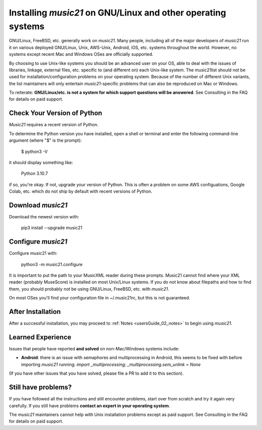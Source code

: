 .. _installLinux:


Installing `music21` on GNU/Linux and other operating systems
=============================================================

GNU/Linux, FreeBSD, etc. generally work on `music21`.  Many people, including
all of the major developers of `music21` run it on various deployed GNU/Linux,
Unix, AWS-Unix, Android, iOS, etc. systems throughout the world.
However, no systems except recent Mac and Windows OSes are officially supported.

By choosing to use Unix-like systems you should be an advanced user on your
OS, able to deal with the issues of libraries, linkage, external files, etc.
specific to (and different on) each Unix-like system.  The music21list should not
be used for installation/configuration problems on
your operating system. Because of the number of different Unix variants, the list
maintainers will only entertain `music21`-specific problems that can also be
reproduced on Mac or Windows.

To reiterate: **GNU/Linux/etc. is not a system for which support
questions will be answered**.  See Consulting in the FAQ for details on paid support.


Check Your Version of Python
----------------------------------------------

`Music21` requires a recent version of Python.

To determine the Python version you have installed, open a shell 
or terminal and enter the following command-line argument (where "$" is the prompt):

    $ python3 -V
    
it should display something like:

    Python 3.10.7

if so, you're okay.  If not, upgrade your version of Python.  This is
often a problem on some AWS configuations, Google Colab, etc.
which do not ship by default with recent versions of Python.


Download `music21` 
----------------------------------------------

Download the newest version with:

    pip3 install --upgrade music21


Configure `music21`
----------------------------------------------
Configure music21 with:

    python3 -m music21.configure

It is important to put the path to your MusicXML reader during these
prompts.  Music21 cannot find where your XML reader (probably MuseScore)
is installed on most Unix/Linux systems.  If you do not know about
filepaths and how to find them, you should probably not be using
GNU/Linux, FreeBSD, etc. with `music21`.

On most OSes you'll find your configuration file in ~/.music21rc, but
this is not guaranteed.


After Installation
-------------------------------

After a successful installation, you may proceed to
:ref:`Notes <usersGuide_02_notes>` to
begin using `music21`.


Learned Experience
------------------------------
Issues that people have reported **and solved** on non-Mac/Windows systems
include:

* **Android**: there is an issue with semaphores and multiprocessing in Android,
  this seems to be fixed with before importing `music21` running:
  `import _multiprocessing; _multiprocessing.sem_unlink = None`

(If you have other issues that you have solved, please file a PR to add it
to this section).


Still have problems?
-------------------------------

If you have followed all the instructions and still encounter problems, 
start over from scratch and try it again very carefully.  
If you still have problems **contact an expert in your operating system**.

The `music21` maintainers cannot help with Unix installation problems except
as paid support.  See Consulting in the FAQ for details on paid support.

